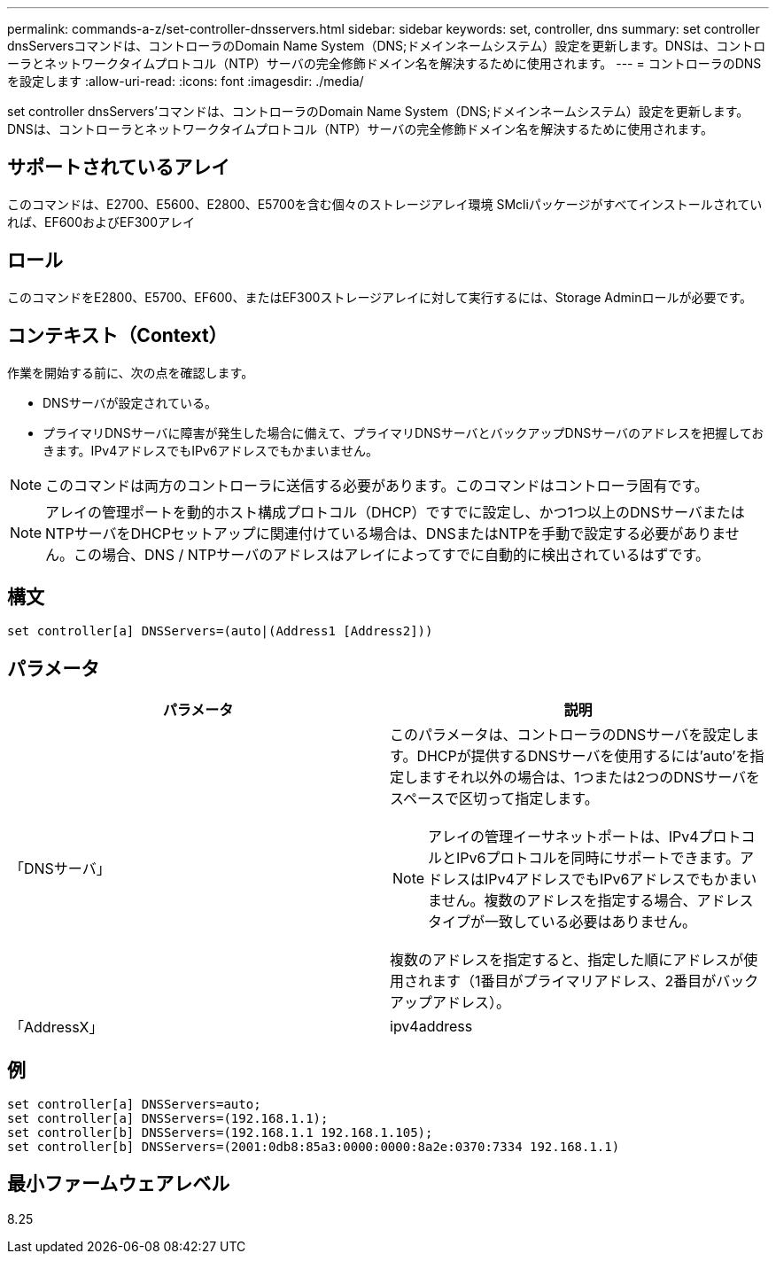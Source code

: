 ---
permalink: commands-a-z/set-controller-dnsservers.html 
sidebar: sidebar 
keywords: set, controller, dns 
summary: set controller dnsServersコマンドは、コントローラのDomain Name System（DNS;ドメインネームシステム）設定を更新します。DNSは、コントローラとネットワークタイムプロトコル（NTP）サーバの完全修飾ドメイン名を解決するために使用されます。 
---
= コントローラのDNSを設定します
:allow-uri-read: 
:icons: font
:imagesdir: ./media/


[role="lead"]
set controller dnsServers'コマンドは、コントローラのDomain Name System（DNS;ドメインネームシステム）設定を更新します。DNSは、コントローラとネットワークタイムプロトコル（NTP）サーバの完全修飾ドメイン名を解決するために使用されます。



== サポートされているアレイ

このコマンドは、E2700、E5600、E2800、E5700を含む個々のストレージアレイ環境 SMcliパッケージがすべてインストールされていれば、EF600およびEF300アレイ



== ロール

このコマンドをE2800、E5700、EF600、またはEF300ストレージアレイに対して実行するには、Storage Adminロールが必要です。



== コンテキスト（Context）

作業を開始する前に、次の点を確認します。

* DNSサーバが設定されている。
* プライマリDNSサーバに障害が発生した場合に備えて、プライマリDNSサーバとバックアップDNSサーバのアドレスを把握しておきます。IPv4アドレスでもIPv6アドレスでもかまいません。


[NOTE]
====
このコマンドは両方のコントローラに送信する必要があります。このコマンドはコントローラ固有です。

====
[NOTE]
====
アレイの管理ポートを動的ホスト構成プロトコル（DHCP）ですでに設定し、かつ1つ以上のDNSサーバまたはNTPサーバをDHCPセットアップに関連付けている場合は、DNSまたはNTPを手動で設定する必要がありません。この場合、DNS / NTPサーバのアドレスはアレイによってすでに自動的に検出されているはずです。

====


== 構文

[listing]
----

set controller[a] DNSServers=(auto|(Address1 [Address2]))
----


== パラメータ

[cols="2*"]
|===
| パラメータ | 説明 


 a| 
「DNSサーバ」
 a| 
このパラメータは、コントローラのDNSサーバを設定します。DHCPが提供するDNSサーバを使用するには'auto'を指定しますそれ以外の場合は、1つまたは2つのDNSサーバをスペースで区切って指定します。

[NOTE]
====
アレイの管理イーサネットポートは、IPv4プロトコルとIPv6プロトコルを同時にサポートできます。アドレスはIPv4アドレスでもIPv6アドレスでもかまいません。複数のアドレスを指定する場合、アドレスタイプが一致している必要はありません。

====
複数のアドレスを指定すると、指定した順にアドレスが使用されます（1番目がプライマリアドレス、2番目がバックアップアドレス）。



 a| 
「AddressX」
 a| 
ipv4address | IPv6Address

|===


== 例

[listing]
----

set controller[a] DNSServers=auto;
set controller[a] DNSServers=(192.168.1.1);
set controller[b] DNSServers=(192.168.1.1 192.168.1.105);
set controller[b] DNSServers=(2001:0db8:85a3:0000:0000:8a2e:0370:7334 192.168.1.1)
----


== 最小ファームウェアレベル

8.25
